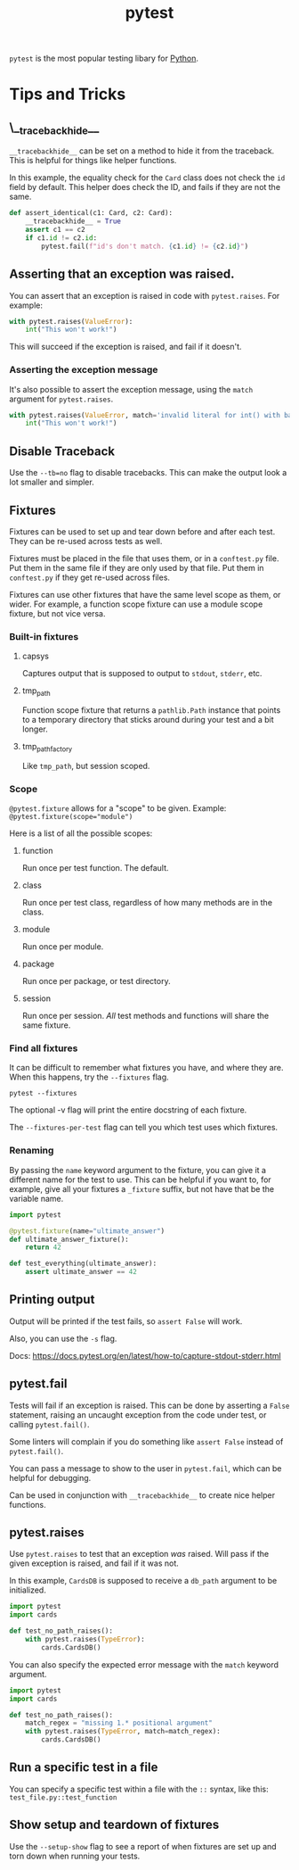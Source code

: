 :PROPERTIES:
:ID:       f534f219-0946-4dfe-809f-b36a984202a2
:END:
#+title: pytest
#+filetags: :Python:

~pytest~ is the most popular testing libary for [[id:3a948b50-dedc-4fdf-a86c-05c1c3a9f230][Python]].

* Tips and Tricks
** \__tracebackhide__
~__tracebackhide__~ can be set on a method to hide it from the traceback. This is helpful for things like helper functions.

In this example, the equality check for the ~Card~ class does not check the ~id~ field by default. This helper does check the ID, and fails if they are not the same.

#+BEGIN_SRC python
def assert_identical(c1: Card, c2: Card):
    __tracebackhide__ = True
    assert c1 == c2
    if c1.id != c2.id:
        pytest.fail(f"id's don't match. {c1.id} != {c2.id}")
#+END_SRC

** Asserting that an exception was raised.
You can assert that an exception is raised in code with ~pytest.raises~. For example:

#+BEGIN_SRC python
with pytest.raises(ValueError):
    int("This won't work!")
#+END_SRC

This will succeed if the exception is raised, and fail if it doesn't.

*** Asserting the exception message
It's also possible to assert the exception message, using the ~match~ argument for ~pytest.raises~.

#+BEGIN_SRC python
with pytest.raises(ValueError, match='invalid literal for int() with base 10: "This won\'t work!"'):
    int("This won't work!")
#+END_SRC

** Disable Traceback
Use the ~--tb=no~ flag to disable tracebacks. This can make the output look a lot smaller and simpler.

** Fixtures
Fixtures can be used to set up and tear down before and after each test. They can be re-used across tests as well.

Fixtures must be placed in the file that uses them, or in a ~conftest.py~ file. Put them in the same file if they are only used by that file. Put them in ~conftest.py~ if they get re-used across files.

Fixtures can use other fixtures that have the same level scope as them, or wider. For example, a function scope fixture can use a module scope fixture, but not vice versa.

*** Built-in fixtures
**** capsys
Captures output that is supposed to output to ~stdout~, ~stderr~, etc.
**** tmp_path
Function scope fixture that returns a ~pathlib.Path~ instance that points to a temporary directory that sticks around during your test and a bit longer.
**** tmp_path_factory
Like ~tmp_path~, but session scoped.

*** Scope
~@pytest.fixture~ allows for a "scope" to be given. Example: ~@pytest.fixture(scope="module")~

Here is a list of all the possible scopes:
**** function
Run once per test function. The default.
**** class
Run once per test class, regardless of how many methods are in the class.
**** module
Run once per module.
**** package
Run once per package, or test directory.
**** session
Run once per session. /All/ test methods and functions will share the same fixture.

*** Find all fixtures
It can be difficult to remember what fixtures you have, and where they are. When this happens, try the ~--fixtures~ flag.

#+BEGIN_SRC shell
pytest --fixtures
#+END_SRC

The optional -v flag will print the entire docstring of each fixture.

The ~--fixtures-per-test~ flag can tell you which test uses which fixtures.

*** Renaming
By passing the ~name~ keyword argument to the fixture, you can give it a different name for the test to use. This can be helpful if you want to, for example, give all your fixtures a =_fixture= suffix, but not have that be the variable name.

#+BEGIN_SRC python
import pytest

@pytest.fixture(name="ultimate_answer")
def ultimate_answer_fixture():
    return 42

def test_everything(ultimate_answer):
    assert ultimate_answer == 42
#+END_SRC

** Printing output
Output will be printed if the test fails, so ~assert False~ will work.

Also, you can use the ~-s~ flag.

Docs: https://docs.pytest.org/en/latest/how-to/capture-stdout-stderr.html

** pytest.fail
Tests will fail if an exception is raised. This can be done by asserting a ~False~ statement, raising an uncaught exception from the code under test, or calling ~pytest.fail()~.

Some linters will complain if you do something like ~assert False~ instead of ~pytest.fail()~.

You can pass a message to show to the user in ~pytest.fail~, which can be helpful for debugging.

Can be used in conjunction with ~__tracebackhide__~ to create nice helper functions.

** pytest.raises
Use ~pytest.raises~ to test that an exception /was/ raised. Will pass if the given exception is raised, and fail if it was not.

In this example, ~CardsDB~ is supposed to receive a ~db_path~ argument to be initialized.

#+BEGIN_SRC python
import pytest
import cards

def test_no_path_raises():
    with pytest.raises(TypeError):
        cards.CardsDB()
#+END_SRC

You can also specify the expected error message with the ~match~ keyword argument.

#+BEGIN_SRC python
import pytest
import cards

def test_no_path_raises():
    match_regex = "missing 1.* positional argument"
    with pytest.raises(TypeError, match=match_regex):
        cards.CardsDB()
#+END_SRC

** Run a specific test in a file
You can specify a specific test within a file with the =::= syntax, like this: =test_file.py::test_function=

** Show setup and teardown of fixtures
Use the ~--setup-show~ flag to see a report of when fixtures are set up and torn down when running your tests.
